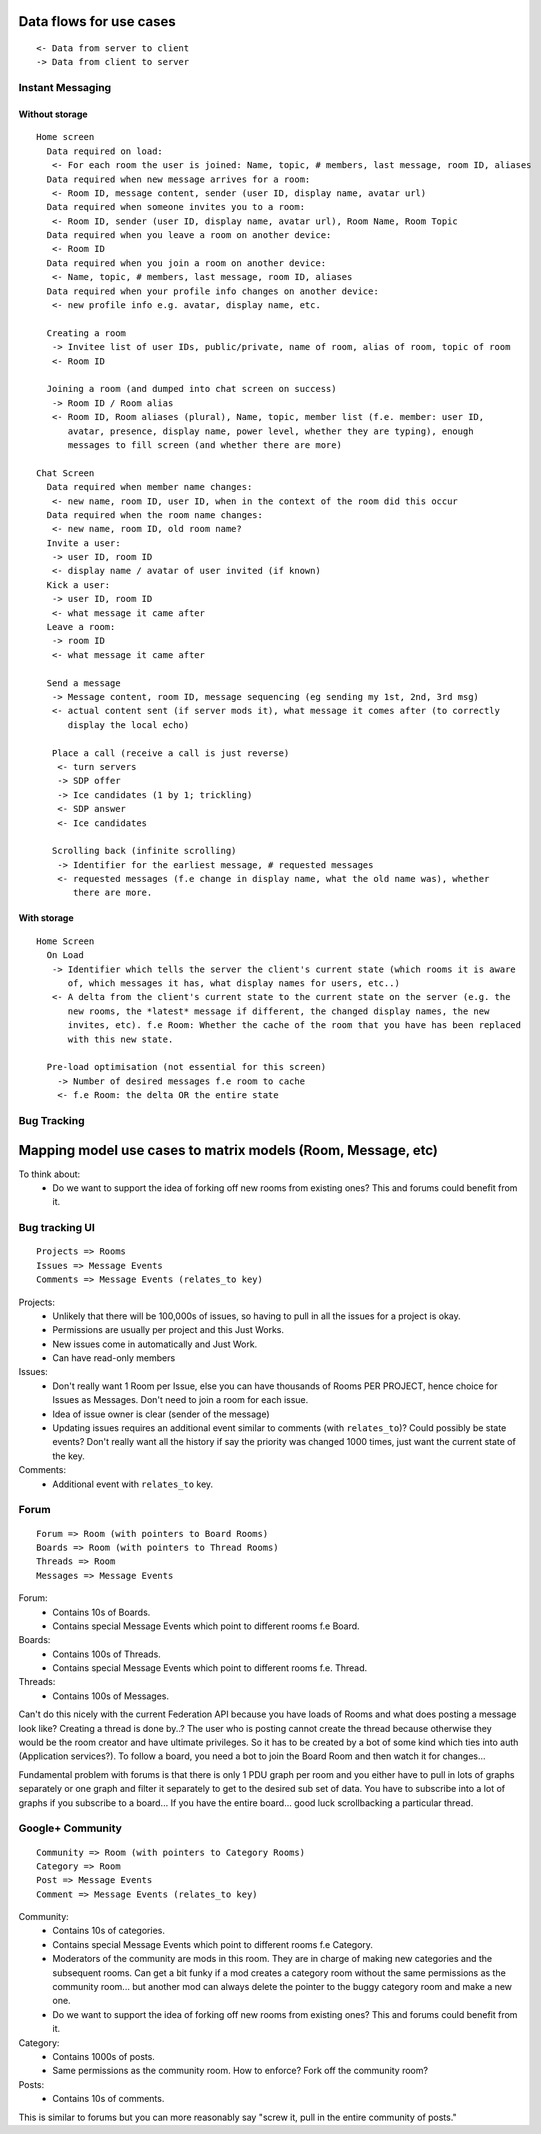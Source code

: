 Data flows for use cases
========================

::

 <- Data from server to client
 -> Data from client to server

Instant Messaging
-----------------

Without storage
~~~~~~~~~~~~~~~

::

 Home screen
   Data required on load:
    <- For each room the user is joined: Name, topic, # members, last message, room ID, aliases
   Data required when new message arrives for a room:
    <- Room ID, message content, sender (user ID, display name, avatar url)
   Data required when someone invites you to a room:
    <- Room ID, sender (user ID, display name, avatar url), Room Name, Room Topic
   Data required when you leave a room on another device:
    <- Room ID
   Data required when you join a room on another device:
    <- Name, topic, # members, last message, room ID, aliases
   Data required when your profile info changes on another device:
    <- new profile info e.g. avatar, display name, etc.
    
   Creating a room
    -> Invitee list of user IDs, public/private, name of room, alias of room, topic of room
    <- Room ID
   
   Joining a room (and dumped into chat screen on success)
    -> Room ID / Room alias
    <- Room ID, Room aliases (plural), Name, topic, member list (f.e. member: user ID, 
       avatar, presence, display name, power level, whether they are typing), enough 
       messages to fill screen (and whether there are more)
      
 Chat Screen
   Data required when member name changes:
    <- new name, room ID, user ID, when in the context of the room did this occur
   Data required when the room name changes:
    <- new name, room ID, old room name?
   Invite a user:
    -> user ID, room ID
    <- display name / avatar of user invited (if known)
   Kick a user:
    -> user ID, room ID
    <- what message it came after
   Leave a room:
    -> room ID
    <- what message it came after
      
   Send a message
    -> Message content, room ID, message sequencing (eg sending my 1st, 2nd, 3rd msg)
    <- actual content sent (if server mods it), what message it comes after (to correctly
       display the local echo)
      
    Place a call (receive a call is just reverse)
     <- turn servers
     -> SDP offer
     -> Ice candidates (1 by 1; trickling)
     <- SDP answer
     <- Ice candidates
    
    Scrolling back (infinite scrolling)
     -> Identifier for the earliest message, # requested messages
     <- requested messages (f.e change in display name, what the old name was), whether
        there are more.


With storage
~~~~~~~~~~~~
::
    
  Home Screen
    On Load
     -> Identifier which tells the server the client's current state (which rooms it is aware
        of, which messages it has, what display names for users, etc..)
     <- A delta from the client's current state to the current state on the server (e.g. the
        new rooms, the *latest* message if different, the changed display names, the new 
        invites, etc). f.e Room: Whether the cache of the room that you have has been replaced 
        with this new state.
        
    Pre-load optimisation (not essential for this screen)
      -> Number of desired messages f.e room to cache
      <- f.e Room: the delta OR the entire state
     

Bug Tracking
------------


Mapping model use cases to matrix models (Room, Message, etc)
=============================================================

To think about:
 - Do we want to support the idea of forking off new rooms from existing ones? This
   and forums could benefit from it.

Bug tracking UI
---------------
::

 Projects => Rooms
 Issues => Message Events
 Comments => Message Events (relates_to key)

Projects:
 - Unlikely that there will be 100,000s of issues, so having to pull in all the issues for a project is okay.
 - Permissions are usually per project and this Just Works.
 - New issues come in automatically and Just Work.
 - Can have read-only members

Issues:
 - Don't really want 1 Room per Issue, else you can have thousands of Rooms PER PROJECT, hence choice for    
   Issues as Messages. Don't need to join a room for each issue.
 - Idea of issue owner is clear (sender of the message)
 - Updating issues requires an additional event similar to comments (with ``relates_to``)? Could possibly
   be state events? Don't really want all the history if say the priority was changed 1000 times, just want
   the current state of the key.

Comments:
 - Additional event with ``relates_to`` key.


Forum
-----
::

 Forum => Room (with pointers to Board Rooms)
 Boards => Room (with pointers to Thread Rooms)
 Threads => Room
 Messages => Message Events

Forum:
 - Contains 10s of Boards.
 - Contains special Message Events which point to different rooms f.e Board.

Boards:
 - Contains 100s of Threads.
 - Contains special Message Events which point to different rooms f.e. Thread.

Threads:
 - Contains 100s of Messages.

Can't do this nicely with the current Federation API because you have loads of
Rooms and what does posting a message look like? Creating a thread is done by..?
The user who is posting cannot create the thread because otherwise they would be
the room creator and have ultimate privileges. So it has to be created by a bot
of some kind which ties into auth (Application services?). To follow a board,
you need a bot to join the Board Room and then watch it for changes... 

Fundamental problem with forums is that there is only 1 PDU graph per room and
you either have to pull in lots of graphs separately or one graph and filter it
separately to get to the desired sub set of data. You have to subscribe into a
lot of graphs if you subscribe to a board... If you have the entire board...
good luck scrollbacking a particular thread.


Google+ Community
-----------------
::

 Community => Room (with pointers to Category Rooms)
 Category => Room
 Post => Message Events
 Comment => Message Events (relates_to key)

Community:
 - Contains 10s of categories.
 - Contains special Message Events which point to different rooms f.e Category.
 - Moderators of the community are mods in this room. They are in charge of making
   new categories and the subsequent rooms. Can get a bit funky if a mod creates a
   category room without the same permissions as the community room... but another
   mod can always delete the pointer to the buggy category room and make a new one.
 - Do we want to support the idea of forking off new rooms from existing ones? This
   and forums could benefit from it.

Category:
 - Contains 1000s of posts.
 - Same permissions as the community room. How to enforce? Fork off the community
   room?

Posts:
 - Contains 10s of comments.

This is similar to forums but you can more reasonably say "screw it, pull in the
entire community of posts."

